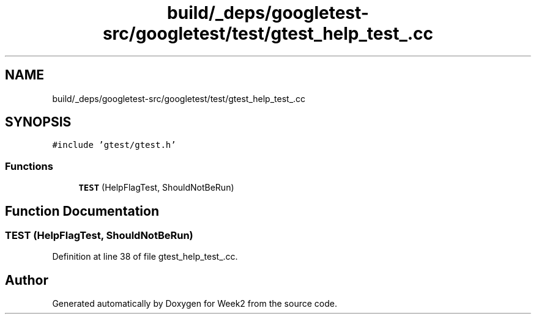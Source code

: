 .TH "build/_deps/googletest-src/googletest/test/gtest_help_test_.cc" 3 "Tue Sep 12 2023" "Week2" \" -*- nroff -*-
.ad l
.nh
.SH NAME
build/_deps/googletest-src/googletest/test/gtest_help_test_.cc
.SH SYNOPSIS
.br
.PP
\fC#include 'gtest/gtest\&.h'\fP
.br

.SS "Functions"

.in +1c
.ti -1c
.RI "\fBTEST\fP (HelpFlagTest, ShouldNotBeRun)"
.br
.in -1c
.SH "Function Documentation"
.PP 
.SS "TEST (HelpFlagTest, ShouldNotBeRun)"

.PP
Definition at line 38 of file gtest_help_test_\&.cc\&.
.SH "Author"
.PP 
Generated automatically by Doxygen for Week2 from the source code\&.

